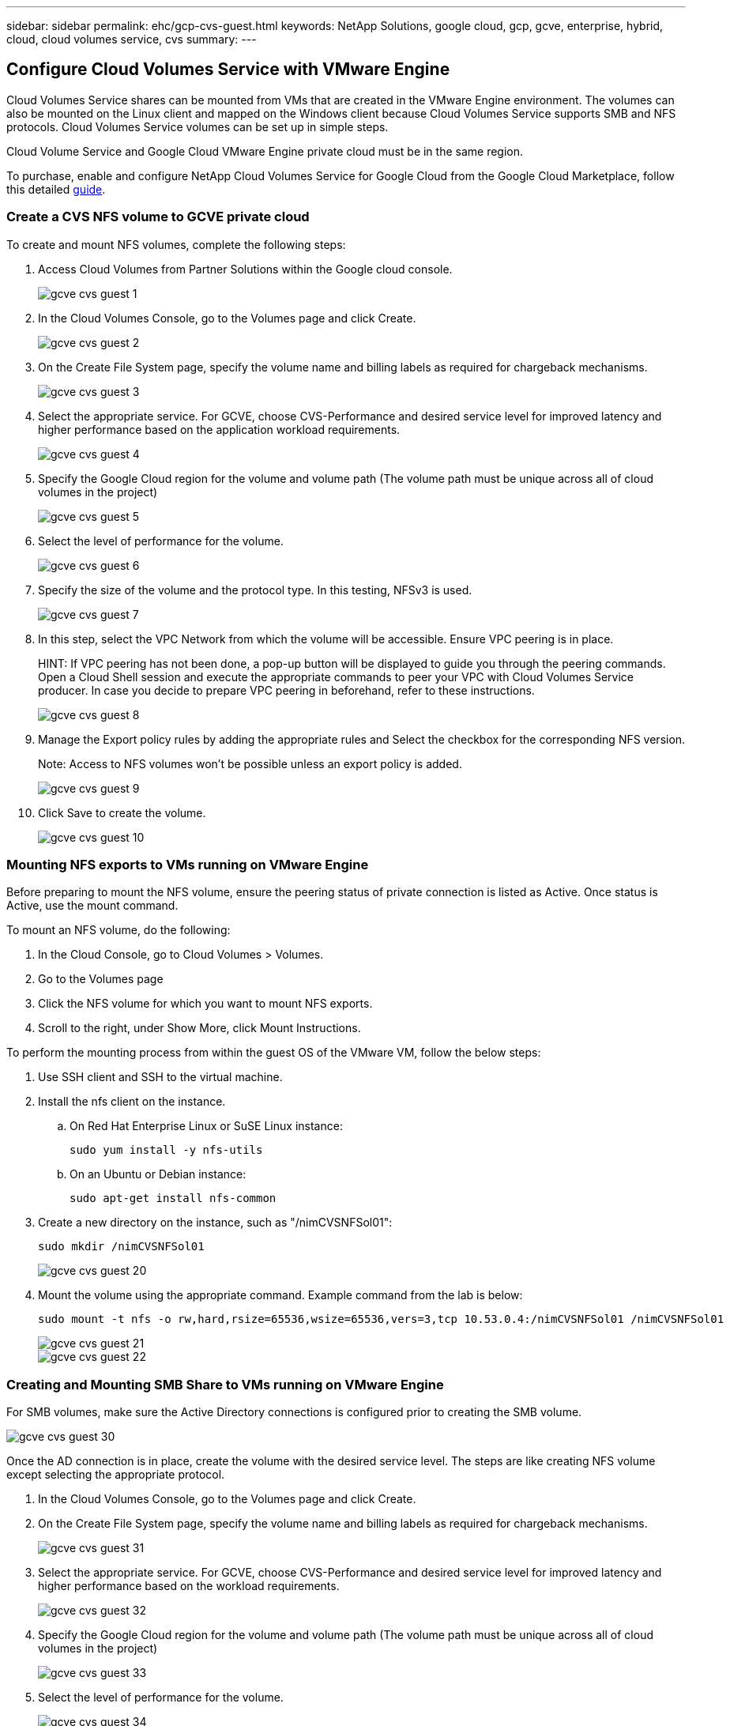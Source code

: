 ---
sidebar: sidebar
permalink: ehc/gcp-cvs-guest.html
keywords: NetApp Solutions, google cloud, gcp, gcve, enterprise, hybrid, cloud, cloud volumes service, cvs
summary:
---

== Configure Cloud Volumes Service with VMware Engine
:hardbreaks:
:nofooter:
:icons: font
:linkattrs:
:imagesdir: ./../media/

[.lead]
Cloud Volumes Service shares can be mounted from VMs that are created in the VMware Engine environment. The volumes can also be mounted on the Linux client and mapped on the Windows client because Cloud Volumes Service supports SMB and NFS protocols. Cloud Volumes Service volumes can be set up in simple steps.

Cloud Volume Service and Google Cloud VMware Engine private cloud must be in the same region.

To purchase, enable and configure NetApp Cloud Volumes Service for Google Cloud from the Google Cloud Marketplace, follow this detailed link:https://cloud.google.com/vmware-engine/docs/quickstart-prerequisites[guide].

=== Create a CVS NFS volume to GCVE private cloud

To create and mount NFS volumes, complete the following steps:

. Access Cloud Volumes from Partner Solutions within the Google cloud console.
+
image:gcve-cvs-guest-1.png[]

. In the Cloud Volumes Console, go to the Volumes page and click Create.
+
image:gcve-cvs-guest-2.png[]

. On the Create File System page, specify the volume name and billing labels as required for chargeback mechanisms.
+
image:gcve-cvs-guest-3.png[]

. Select the appropriate service. For GCVE, choose CVS-Performance and desired service level for improved latency and higher performance based on the application workload requirements.
+
image:gcve-cvs-guest-4.png[]

. Specify the Google Cloud region for the volume and volume path (The volume path must be unique across all of cloud volumes in the project)
+
image:gcve-cvs-guest-5.png[]

. Select the level of performance for the volume.
+
image:gcve-cvs-guest-6.png[]

. Specify the size of the volume and the protocol type. In this testing, NFSv3 is used.
+
image:gcve-cvs-guest-7.png[]

. In this step, select the VPC Network from which the volume will be accessible. Ensure VPC peering is in place.
+
HINT: If VPC peering has not been done, a pop-up button will be displayed to guide you through the peering commands. Open a Cloud Shell session and execute the appropriate commands to peer your VPC with Cloud Volumes Service producer. In case you decide to prepare VPC peering in beforehand, refer to these instructions.
+
image:gcve-cvs-guest-8.png[]

. Manage the Export policy rules by adding the appropriate rules and Select the checkbox for the corresponding NFS version.
+
Note: Access to NFS volumes won't be possible unless an export policy is added.
+
image:gcve-cvs-guest-9.png[]

. Click Save to create the volume.
+
image:gcve-cvs-guest-10.png[]

=== Mounting NFS exports to VMs running on VMware Engine

Before preparing to mount the NFS volume, ensure the peering status of private connection is listed as Active. Once status is Active, use the mount command.

To mount an NFS volume, do the following:

. In the Cloud Console, go to Cloud Volumes > Volumes.
. Go to the Volumes page
. Click the NFS volume for which you want to mount NFS exports.
. Scroll to the right, under Show More, click Mount Instructions.

To perform the mounting process from within the guest OS of the VMware VM, follow the below steps:

. Use SSH client and SSH to the virtual machine.
. Install the nfs client on the instance.
.. On Red Hat Enterprise Linux or SuSE Linux instance:

   sudo yum install -y nfs-utils

.. On an Ubuntu or Debian instance:

   sudo apt-get install nfs-common

. Create a new directory on the instance, such as "/nimCVSNFSol01":

   sudo mkdir /nimCVSNFSol01
+
image:gcve-cvs-guest-20.png[]

. Mount the volume using the appropriate command. Example command from the lab is below:

  sudo mount -t nfs -o rw,hard,rsize=65536,wsize=65536,vers=3,tcp 10.53.0.4:/nimCVSNFSol01 /nimCVSNFSol01
+
image:gcve-cvs-guest-21.png[]
image:gcve-cvs-guest-22.png[]

=== Creating and Mounting SMB Share to VMs running on VMware Engine

For SMB volumes, make sure the Active Directory connections is configured prior to creating the SMB volume.

image:gcve-cvs-guest-30.png[]

Once the AD connection is in place, create the volume with the desired service level. The steps are like creating NFS volume except selecting the appropriate protocol.

. In the Cloud Volumes Console, go to the Volumes page and click Create.

. On the Create File System page, specify the volume name and billing labels as required for chargeback mechanisms.
+
image:gcve-cvs-guest-31.png[]

. Select the appropriate service. For GCVE, choose CVS-Performance and desired service level for improved latency and higher performance based on the workload requirements.
+
image:gcve-cvs-guest-32.png[]

. Specify the Google Cloud region for the volume and volume path (The volume path must be unique across all of cloud volumes in the project)
+
image:gcve-cvs-guest-33.png[]

. Select the level of performance for the volume.
+
image:gcve-cvs-guest-34.png[]

. Specify the size of the volume and the protocol type. In this testing, SMB is used.
+
image:gcve-cvs-guest-35.png[]

. In this step, select the VPC Network from which the volume will be accessible. Ensure VPC peering is in place.
+
HINT: If VPC peering has not been done, a pop-up button will be displayed to guide you through the peering commands. Open a Cloud Shell session and execute the appropriate commands to peer your VPC with Cloud Volumes Service producer. In case you decide to prepare VPC peering in beforehand, refer to these link:https://cloud.google.com/architecture/partners/netapp-cloud-volumes/setting-up-private-services-access?hl=en[instructions].
+
image:gcve-cvs-guest-36.png[]

. Click Save to create the volume.
+
image:gcve-cvs-guest-37.png[]

To mount the SMB volume, do the following:

. In the Cloud Console, go to Cloud Volumes > Volumes.
. Go to the Volumes page
. Click the SMB volume for which you want to map an SMB share.
. Scroll to the right, under Show More, click Mount Instructions.

To perform the mounting process from within the Windows guest OS of the VMware VM, follow the below steps:

. Click the Start button and then click on Computer.
. Click Map Network Drive.
. In the Drive list, click any available drive letter.
. In the folder box, type:
+
  \\nimsmb-3830.nimgcveval.com\nimCVSMBvol01
+
image:gcve-cvs-guest-38.png[]
+
To connect every time you log on to your computer, select the Reconnect at sign-in check box. 

. Click Finish.
+
image:gcve-cvs-guest-39.png[]
